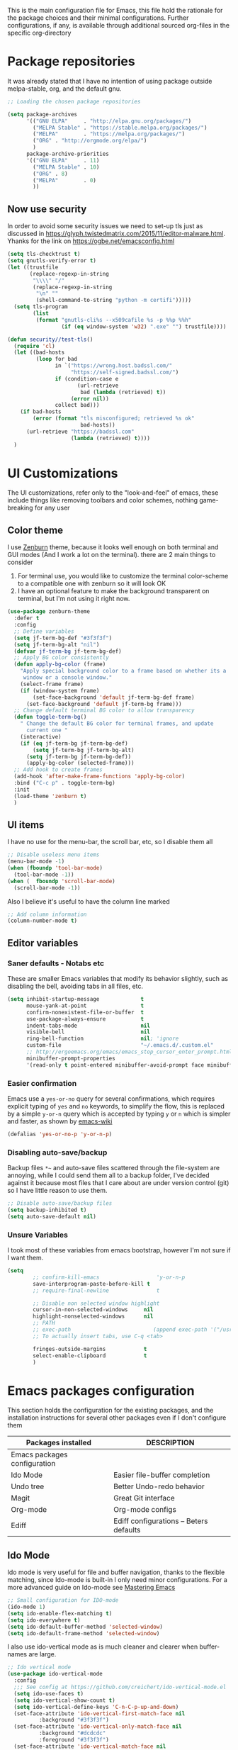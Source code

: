 
This is the main configuration file for Emacs, this file hold the rationale for the package choices and their minimal configurations.
Further configurations, if any, is available through additional sourced org-files in the specific org-directory

* Package repositories
It was already stated that I have no intention of using package outside melpa-stable, org, and the default gnu.

#+BEGIN_SRC emacs-lisp
  ;; Loading the chosen package repositories

  (setq package-archives
        '(("GNU ELPA"     . "http://elpa.gnu.org/packages/")
          ("MELPA Stable" . "https://stable.melpa.org/packages/")
          ("MELPA"        . "https://melpa.org/packages/")
          ("ORG" . "http://orgmode.org/elpa/")
          )
        package-archive-priorities
        '(("GNU ELPA"     . 11)
          ("MELPA Stable" . 10)
          ("ORG" . 8)
          ("MELPA"        . 0)
          ))
#+END_SRC

** Now use security
In order to avoid some security issues we need to set-up tls just as discussed in [[https://glyph.twistedmatrix.com/2015/11/editor-malware.html]]. Yhanks for the link on [[https://ogbe.net/emacsconfig.html]]
#+BEGIN_SRC emacs-lisp
  (setq tls-checktrust t)
  (setq gnutls-verify-error t)
  (let ((trustfile
         (replace-regexp-in-string
          "\\\\" "/"
          (replace-regexp-in-string
           "\n" ""
           (shell-command-to-string "python -m certifi")))))
    (setq tls-program
          (list
           (format "gnutls-cli%s --x509cafile %s -p %%p %%h"
                   (if (eq window-system 'w32) ".exe" "") trustfile))))

  (defun security//test-tls()
    (require 'cl)
    (let ((bad-hosts
           (loop for bad
                 in `("https://wrong.host.badssl.com/"
                      "https://self-signed.badssl.com/")
                 if (condition-case e
                        (url-retrieve
                         bad (lambda (retrieved) t))
                      (error nil))
                 collect bad)))
      (if bad-hosts
          (error (format "tls misconfigured; retrieved %s ok"
                         bad-hosts))
        (url-retrieve "https://badssl.com"
                      (lambda (retrieved) t))))
    )
#+END_SRC

* UI Customizations
The UI customizations, refer only to the "look-and-feel" of emacs, these include things like removing toolbars and color schemes, nothing game-breaking for any user
** Color theme
I use [[https://github.com/bbatsov/zenburn-emacs][Zenburn]] theme, because it looks well enough on both terminal and GUI modes (And I work a lot on the terminal). there are 2 main things to consider
1) For terminal use, you would like to customize the terminal color-scheme to a compatible one with zenburn so it will look OK
2) I have an optional feature to make the background transparent on terminal, but I'm not using it right now.
#+BEGIN_SRC emacs-lisp
  (use-package zenburn-theme
    :defer t
    :config
    ;; Define variables
    (setq jf-term-bg-def "#3f3f3f")
    (setq jf-term-bg-alt "nil")
    (defvar jf-term-bg jf-term-bg-def)
    ;; Apply BG color consistently
    (defun apply-bg-color (frame)
      "Apply special background color to a frame based on whether its a 'real'
       window or a console window."
      (select-frame frame)
      (if (window-system frame)
          (set-face-background 'default jf-term-bg-def frame)
        (set-face-background 'default jf-term-bg frame)))
    ;; Change default terminal BG color to allow transparency
    (defun toggle-term-bg()
      " Change the default BG color for terminal frames, and update
        current one "
      (interactive)
      (if (eq jf-term-bg jf-term-bg-def)
          (setq jf-term-bg jf-term-bg-alt)
        (setq jf-term-bg jf-term-bg-def))
        (apply-bg-color (selected-frame)))
    ;; Add hook to create frames
    (add-hook 'after-make-frame-functions 'apply-bg-color)
    :bind ("C-c p" . toggle-term-bg)
    :init
    (load-theme 'zenburn t)
    )

#+END_SRC
** UI items
I have no use for the menu-bar, the scroll bar, etc, so I disable them all
#+BEGIN_SRC emacs-lisp
  ;; Disable useless menu items
  (menu-bar-mode -1)
  (when (fboundp 'tool-bar-mode)
    (tool-bar-mode -1))
  (when (  fboundp 'scroll-bar-mode)
    (scroll-bar-mode -1))
#+END_SRC
Also I believe it's useful to have the column line marked
#+BEGIN_SRC emacs-lisp
  ;; Add column information
  (column-number-mode t)
#+END_SRC
** Editor variables
*** Saner defaults - Notabs etc
    These are smaller Emacs variables that modify its behavior slightly, such as disabling the bell, avoiding tabs in all files, etc.
 #+BEGIN_SRC emacs-lisp
   (setq inhibit-startup-message             t
         mouse-yank-at-point                 t
         confirm-nonexistent-file-or-buffer  t
         use-package-always-ensure           t      
         indent-tabs-mode                    nil
         visible-bell                        nil
         ring-bell-function                  nil; 'ignore
         custom-file                         "~/.emacs.d/.custom.el"
         ;; http://ergoemacs.org/emacs/emacs_stop_cursor_enter_prompt.html
         minibuffer-prompt-properties
         '(read-only t point-entered minibuffer-avoid-prompt face minibuffer-prompt))
 #+END_SRC
*** Easier confirmation
 Emacs use a =yes-or-no= query for several confirmations, which requires explicit typing of =yes= and =no= keywords, to simplify the flow, this is replaced by a simple =y-or-n= query which is accepted by typing =y= or =n= which is simpler and faster, as shown by [[http://www.emacswiki.org/emacs/YesOrNoP][emacs-wiki]]
 #+BEGIN_SRC emacs-lisp
   (defalias 'yes-or-no-p 'y-or-n-p)
 #+END_SRC
*** Disabling auto-save/backup
 Backup files =*~= and auto-save files scattered through the file-system are annoying, while I could send them all to a backup folder, I've decided against it because most files that I care about are under version control (git) so I have little reason to use them.
 #+BEGIN_SRC emacs-lisp
   ;; Disable auto-save/backup files
   (setq backup-inhibited t)
   (setq auto-save-default nil)
 #+END_SRC
*** Unsure Variables
I took most of these variables from emacs bootstrap, however I'm not sure if I want them.
 #+BEGIN_SRC emacs-lisp :tangle nil
 (setq
         ;; confirm-kill-emacs                  'y-or-n-p
         save-interprogram-paste-before-kill t
         ;; require-final-newline               t

         ;; Disable non selected window highlight
         cursor-in-non-selected-windows     nil
         highlight-nonselected-windows      nil
         ;; PATH
         ;; exec-path                          (append exec-path '("/usr/local/bin/"))
         ;; To actually insert tabs, use C-q <tab>

         fringes-outside-margins            t
         select-enable-clipboard            t
         )
 #+END_SRC
* Emacs packages configuration
  :PROPERTIES:
  :ID:       INSTALLED
  :COLUMNS:  %25ITEM(Packages installed)  %DESCRIPTION
  :END:
This section holds the configuration for the existing packages, and the installation instructions for several other packages even if I don't configure them

#+BEGIN: columnview :hlines 1 :id "INSTALLED"
| Packages installed           | DESCRIPTION                             |
|------------------------------+-----------------------------------------|
| Emacs packages configuration |                                         |
| Ido Mode                     | Easier file-buffer completion           |
| Undo tree                    | Better Undo-redo behavior               |
| Magit                        | Great Git interface                     |
| Org-mode                     | Org-mode configs                        |
| Ediff                        | Ediff configurations -- Beters defaults |
#+END:
** Ido Mode
   :PROPERTIES:
   :DESCRIPTION: Easier file-buffer completion
   :END:
Ido mode is very useful for file and buffer navigation, thanks to the flexible matching, since Ido-mode is built-in I only need minor configurations. For a more advanced guide on Ido-mode see [[https://www.masteringemacs.org/article/introduction-to-ido-mode][Mastering Emacs]]
#+BEGIN_SRC emacs-lisp
  ;; Small configuration for IDO-mode
  (ido-mode 1)
  (setq ido-enable-flex-matching t)
  (setq ido-everywhere t)
  (setq ido-default-buffer-method 'selected-window)
  (setq ido-default-frame-method 'selected-window)
#+END_SRC
I also use ido-vertical mode as is much cleaner and clearer when buffer-names are large.
#+BEGIN_SRC emacs-lisp
  ;; Ido vertical mode
  (use-package ido-vertical-mode
    :config
    ;;; See config at https://github.com/creichert/ido-vertical-mode.el
    (setq ido-use-faces t)
    (setq ido-vertical-show-count t)
    (setq ido-vertical-define-keys 'C-n-C-p-up-and-down)
    (set-face-attribute 'ido-vertical-first-match-face nil
			:background "#3f3f3f")
    (set-face-attribute 'ido-vertical-only-match-face nil
			:background "#dcdcdc"
			:foreground "#3f3f3f")
    (set-face-attribute 'ido-vertical-match-face nil
			:foreground "#cc9393")
    (ido-vertical-mode 1)
    )
#+END_SRC

** Undo tree
   :PROPERTIES:
   :DESCRIPTION: Better Undo-redo behavior
   :END:
Undo tree is great for buffer edition, as it allows for a visual representation of the different states of the document through a tree. The tree representation is more comfortable than the default list analogy, and the fact that the buffer status is browse-able, makes it even better
#+BEGIN_SRC emacs-lisp
  (use-package undo-tree
    :config (global-undo-tree-mode 1))
#+END_SRC
** Magit
   :PROPERTIES:
   :DESCRIPTION: Great Git interface
   :END:
Magit is an awesome git-interface, in fact I dare to say that for a git user, Magit may be enough reason to use emacs
#+BEGIN_SRC emacs-lisp
  ;; Installing magit
  (use-package magit
    :init (setq magit-last-seen-setup-instructions "1.4.0"))
#+END_SRC

** Ediff
   :PROPERTIES:
   :DESCRIPTION: Ediff configurations -- Beters defaults
   :END:
This section is to fix the defaults for ediff, meaning to remove the additional window and use horizontal split by default
 #+BEGIN_SRC emacs-lisp
   (use-package ediff
     :config
     (setq ediff-window-setup-function 'ediff-setup-windows-plain)
     (setq ediff-split-window-function 'split-window-horizontally)
     (setq ediff-diff-options "-w"))

 #+END_SRC
** Org-mode
   :PROPERTIES:
   :DESCRIPTION: Org-mode configs
   :END:
[[http://orgmode.org/][Org-mode]] is a great package, and has so many features, that is hard to do a small summary, at the very least, the whole initialization file was written using it. The most simple customization for it is to use font-locking for the source fragments and activating frequently used languages in babel
#+BEGIN_SRC emacs-lisp
  ;; Pretty-printing for source blocks in org
  (setq org-src-fontify-natively t)
  (setq org-highlight-latex-and-related '(latex))
   (org-babel-do-load-languages
    'org-babel-load-languages
    '((emacs-lisp . t)
      (latex . t)   ;; <== add latex to the list
      (python . t)
      (shell . t)
      (gnuplot . t)
      (haskell . t)
      (dot . t)
      ))
#+END_SRC
*** Org-edit-latex
Not so long ago a new package Org-edit-latex, was released which allows for the edition of latex formulas and other construct in a "src" buffer, which I found very useful
 #+BEGIN_SRC emacs-lisp :results none
   (use-package org-edit-latex
     :config
     (add-hook 'org-mode-hook 'org-edit-latex-mode)
     )
 #+END_SRC
** Emacs Bootstrap stolen configs
   :PROPERTIES:
   :DESCRIPTION: Helm Avy company, etc
   :END:

I'm shamelessly stealing configs from emacs-bootstrap, for the packages I care the most being avy for goto char, company, because company. Which-key, which was long overdue

And helm, which I'm growing fond of with time, and favoring slowly over ido. This is obviosly temporary.

#+BEGIN_SRC emacs-lisp
  (use-package avy
    :bind
    ("C-c SPC" . avy-goto-char))

  (use-package company
    :config
    (add-hook 'after-init-hook 'global-company-mode))

  (use-package which-key
    :config
    (which-key-mode))

  (use-package windmove
    :bind
    ("C-x <up>" . windmove-up)
    ("C-x <down>" . windmove-down)
    ("C-x <left>" . windmove-left)
    ("C-x <right>" . windmove-right))

  (use-package expand-region
    :bind
    ("C-=" . er/expand-region))

  (use-package helm
    :init
    (require 'helm-config)
    :config
    (setq helm-split-window-in-side-p t
          helm-split-window-default-side 'below
          helm-idle-delay 0.0
          helm-input-idle-delay 0.01
          helm-quick-update t
          helm-ff-skip-boring-files t)
    (helm-mode 1)
    :bind (("M-x" . helm-M-x)
           ("M-y" . helm-show-kill-ring)
           ("C-x C-f" . helm-find-files)
           ("C-x v" . helm-projectile)
           ("C-x c o" . helm-occur)
           ("C-x c p" . helm-projectile-ag)
           ("C-x c k" . helm-show-kill-ring)
           :map helm-map
           ("<tab>" . helm-execute-persistent-action)))

  (use-package helm-swoop
    :bind
    ("C-x c s" . helm-swoop))
#+END_SRC

* Latex Configuration
#+BEGIN_SRC emacs-lisp
  ;; (use-package 'reftex
  ;;               :config   (add-hook 'LaTeX-mode-hook 'reftex-mode) ;reftex ON
  ;;               )
  (setq-default TeX-master nil)
  (add-hook 'LaTeX-mode-hook 'TeX-PDF-mode) ;turn on pdf-mode.  AUCTeX
					  ;will call pdflatex to
					  ;compile instead of latex.
  (add-hook 'LaTeX-mode-hook 'LaTeX-math-mode) ;turn on math-mode by
					  ;default
  (add-hook 'LaTeX-mode-hook 'flyspell-mode) ;turn on flyspell mode by
					  ;default

  (setq reftex-plug-into-AUCTeX t)
  (setq TeX-auto-save t)
  (setq TeX-save-query nil)
  (setq TeX-parse-self t)
  ;; to use pdfview with auctex
   (setq TeX-view-program-selection '((output-pdf "PDF Tools"))
      TeX-view-program-list '(("PDF Tools" TeX-pdf-tools-sync-view))
      TeX-source-correlate-start-server t) ;; not sure if last line is neccessary

   ;; to have the buffer refresh after compilation
   (add-hook 'TeX-after-compilation-finished-functions
	  #'TeX-revert-document-buffer)
  (setq LaTeX-command "latex -synctex=1")
#+END_SRC
* Test commands
These are features that I use but I have yet to properly document.
** PDF
#+BEGIN_SRC emacs-lisp
  ;;  To see PDF in a sane way
  (use-package pdf-tools
    :init (pdf-tools-install))
#+END_SRC

** Highlight parenthesis
#+BEGIN_SRC emacs-lisp
  (use-package highlight-parentheses
    :init (setq hl-paren-colors '("Springgreen3" "IndianRed1" "IndianRed3" "IndianRed4"))
    :config
    (define-globalized-minor-mode global-highlight-parentheses-mode
      highlight-parentheses-mode
      (lambda ()
        (highlight-parentheses-mode t)))
    (global-highlight-parentheses-mode t))
#+END_SRC

** Eshell visual commands fix
#+BEGIN_SRC emacs-lisp
  (use-package eshell
    :config
    (add-hook 'eshell-mode-hook
              (lambda ()
                (add-to-list 'eshell-visual-commands "ipython")
                (add-to-list 'eshell-visual-commands "ipython2")
                (add-to-list 'eshell-visual-commands "maxima")
                )))

#+END_SRC

** Ibuffer
#+BEGIN_SRC emacs-lisp
(global-set-key (kbd "C-x C-b") 'ibuffer)
#+END_SRC

** langtool
Lantool is a tool for more advanced ortographical corrections coupled with gramatical enhancements
#+BEGIN_SRC emacs-lisp
(require 'langtool)
(setq langtool-java-classpath "/usr/share/languagetool:/usr/share/java/languagetool/")
#+END_SRC
** Create X-window frame
Many times I just use terminal emacs, however there are some situations where I need to open a document using the X-window capabilities (for example PDFs). In such scenarios I would have to launch a new instance of emacs client in the X-window, change the buffer and open the file.
Not anymore as I have developed a small function that will work just as "C-x 5 2", but will create an X-window emacsclient frame no mather from where I call it.

#+BEGIN_SRC emacs-lisp
  (defun jf/make-Xwindow-frame ()
    (interactive)
    (make-frame (list '(window-system . x))))

  (global-set-key (kbd "C-x 5 5") #'jf/make-Xwindow-frame)
#+END_SRC
** Code Folding
I haven't decided on a good code folding strategy, but the top contenders are [[https://github.com/mrkkrp/vimish-fold][vimish-fold]] and [[https://github.com/shanecelis/hideshow-org][hideshow-org]]. Hideshow org is simpler and more straightforward for my use case, as it binds tab to fold/unfold code blocks. Vimish fold is more feature complete as it allows for folding anywhere and persistency. 
#+BEGIN_SRC emacs-lisp
  (use-package hideshow-org
    :config
    ;; (add-hook 'prog-mode-hook 'hs-org/minor-mode)
    :bind ("C-c h" . hs-org/minor-mode)
    )
#+END_SRC

#+BEGIN_SRC emacs-lisp
  (use-package vimish-fold
    :bind
    ("S-SPC v a" . vimish-fold-avy)
    ("S-SPC v f" . vimish-fold)
    ("S-SPC v d" . vimish-fold-delete)
    ("S-SPC v D" . vimish-fold-delete)
    )
#+END_SRC

** Dired-Preview
   Sometimes I need to preview some files in a directory, but the usual mechanism provided by dired is a little cumberstone, so I'm reducing the friction so that navigation keys and mark/unmark keys immediately preview the file at point.
*** Utilities 
    Here I define wrapper functions to the dired functionality I want to improve. Notice I could use Hooks, but decided against them, as I don't know how to remove the hooks afterwards, so this approach was easier to implement.
    #+BEGIN_SRC emacs-lisp
      (defun jf-dired/next-line (arg)
	(interactive "^p")
	(progn
	  (dired-next-line arg)
	  (dired-display-file)
	  )
	)

      (defun jf-dired/previous-line (arg)
	(interactive "^p")
	(jf-dired/next-line (- (or arg 1))))

      (defun jf-dired/flag-file-deletion (arg &optional interactive)
	(interactive (list current-prefix-arg t))
	(progn
	  (dired-flag-file-deletion arg interactive)
	  (dired-display-file)
	  ))

      (defun jf-dired/unmark (arg &optional interactive)
	(interactive (list current-prefix-arg t))
	(progn
	  (dired-unmark arg interactive)
	  (dired-display-file)
	  ))
    #+END_SRC
*** Minor mode
Here I define my minor mode and and a keybinding for it
#+BEGIN_SRC emacs-lisp
    (define-minor-mode jf-dired-mode/previewer
      "jf-dired-mode/previewer
	 This mode modifies some keybinding in dired mode to
	 preview the contents of the file at point. 
       "
      ;; The initial value.
      :init-value nil
      ;; The indicator for the mode line.
      :lighter " jf-D"
      ;; The minor mode bindings.
      :keymap
      '(
	([down] . jf-dired/next-line)
	([up] . jf-dired/previous-line)
	((kbd "d") . jf-dired/flag-file-deletion)
	((kbd "u") . jf-dired/unmark)
	((kbd "1") . delete-other-windows)
	)
      :group 'jf-dired)

  (eval-after-load "dired"
    (define-key dired-mode-map (kbd "P") 'jf-dired-mode/previewer )
    )

#+END_SRC

* Final Emacs-Lisp
#+BEGIN_SRC emacs-lisp
(message "Finished loading")
;; No further configurations beyond this line
#+END_SRC
